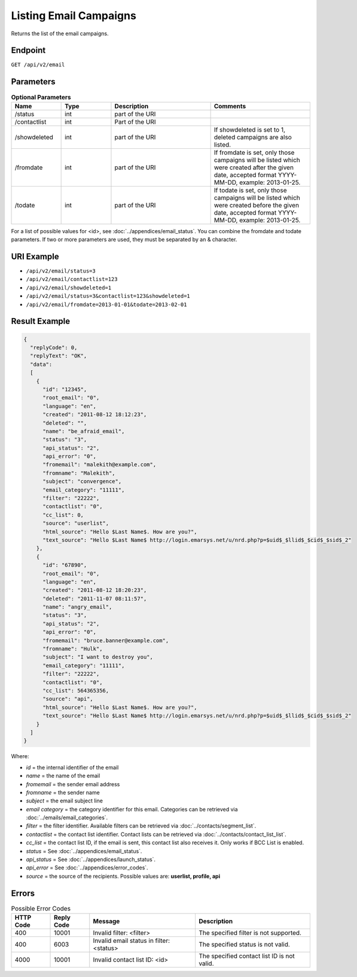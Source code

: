 Listing Email Campaigns
=======================

Returns the list of the email campaigns.

Endpoint
--------

``GET /api/v2/email``

Parameters
----------

.. list-table:: **Optional Parameters**
   :header-rows: 1
   :widths: 20 20 40 40

   * - Name
     - Type
     - Description
     - Comments
   * - /status
     - int
     - part of the URI
     -
   * - /contactlist
     - int
     - Part of the URI
     -
   * - /showdeleted
     - int
     - part of the URI
     - If showdeleted is set to 1, deleted campaigns are also listed.
   * - /fromdate
     - int
     - part of the URI
     - If fromdate is set, only those campaigns will be listed which were created after the given date, accepted format YYYY-MM-DD, example: 2013-01-25.
   * - /todate
     - int
     - part of the URI
     - If todate is set, only those campaigns will be listed which were created before the given date, accepted format YYYY-MM-DD, example: 2013-01-25.

For a list of possible values for <id>, see :doc:`../appendices/email_status`.
You can combine the fromdate and todate parameters.
If two or more parameters are used, they must be separated by an & character.

URI Example
-----------

* ``/api/v2/email/status=3``
* ``/api/v2/email/contactlist=123``
* ``/api/v2/email/showdeleted=1``
* ``/api/v2/email/status=3&contactlist=123&showdeleted=1``
* ``/api/v2/email/fromdate=2013-01-01&todate=2013-02-01``

Result Example
--------------

.. code-block:: json

   {
     "replyCode": 0,
     "replyText": "OK",
     "data":
     [
       {
         "id": "12345",
         "root_email": "0",
         "language": "en",
         "created": "2011-08-12 18:12:23",
         "deleted": "",
         "name": "be_afraid_email",
         "status": "3",
         "api_status": "2",
         "api_error": "0",
         "fromemail": "malekith@example.com",
         "fromname": "Malekith",
         "subject": "convergence",
         "email_category": "11111",
         "filter": "22222",
         "contactlist": "0",
         "cc_list": 0,
         "source": "userlist",
         "html_source": "Hello $Last Name$. How are you?",
         "text_source": "Hello $Last Name$ http://login.emarsys.net/u/nrd.php?p=$uid$_$llid$_$cid$_$sid$_2"
       },
       {
         "id": "67890",
         "root_email": "0",
         "language": "en",
         "created": "2011-08-12 18:20:23",
         "deleted": "2011-11-07 08:11:57",
         "name": "angry_email",
         "status": "3",
         "api_status": "2",
         "api_error": "0",
         "fromemail": "bruce.banner@example.com",
         "fromname": "Hulk",
         "subject": "I want to destroy you",
         "email_category": "11111",
         "filter": "22222",
         "contactlist": "0",
         "cc_list": 564365356,
         "source": "api",
         "html_source": "Hello $Last Name$. How are you?",
         "text_source": "Hello $Last Name$ http://login.emarsys.net/u/nrd.php?p=$uid$_$llid$_$cid$_$sid$_2"
       }
     ]
   }

Where:

* *id* = the internal identifier of the email
* *name* = the name of the email
* *fromemail* = the sender email address
* *fromname* = the sender name
* *subject* = the email subject line
* *email category* = the category identifier for this email. Categories can be retrieved via :doc:`../emails/email_categories`.
* *filter* = the filter identifier. Available filters can be retrieved via :doc:`../contacts/segment_list`.
* *contactlist* = the contact list identifier. Contact lists can be retrieved via :doc:`../contacts/contact_list_list`.
* *cc_list* = the contact list ID, if the email is sent, this contact list also receives it. Only works if BCC List is enabled.
* *status* = See :doc:`../appendices/email_status`.
* *api_status* = See :doc:`../appendices/launch_status`.
* *api_error* = See :doc:`../appendices/error_codes`.
* *source* = the source of the recipients. Possible values are: **userlist, profile, api**

Errors
------

.. list-table:: Possible Error Codes
   :header-rows: 1

   * - HTTP Code
     - Reply Code
     - Message
     - Description
   * - 400
     - 10001
     - Invalid filter: <filter>
     - The specified filter is not supported.
   * - 400
     - 6003
     - Invalid email status in filter: <status>
     - The specified status is not valid.
   * - 4000
     - 10001
     - Invalid contact list ID: <id>
     - The specified contact list ID is not valid.


